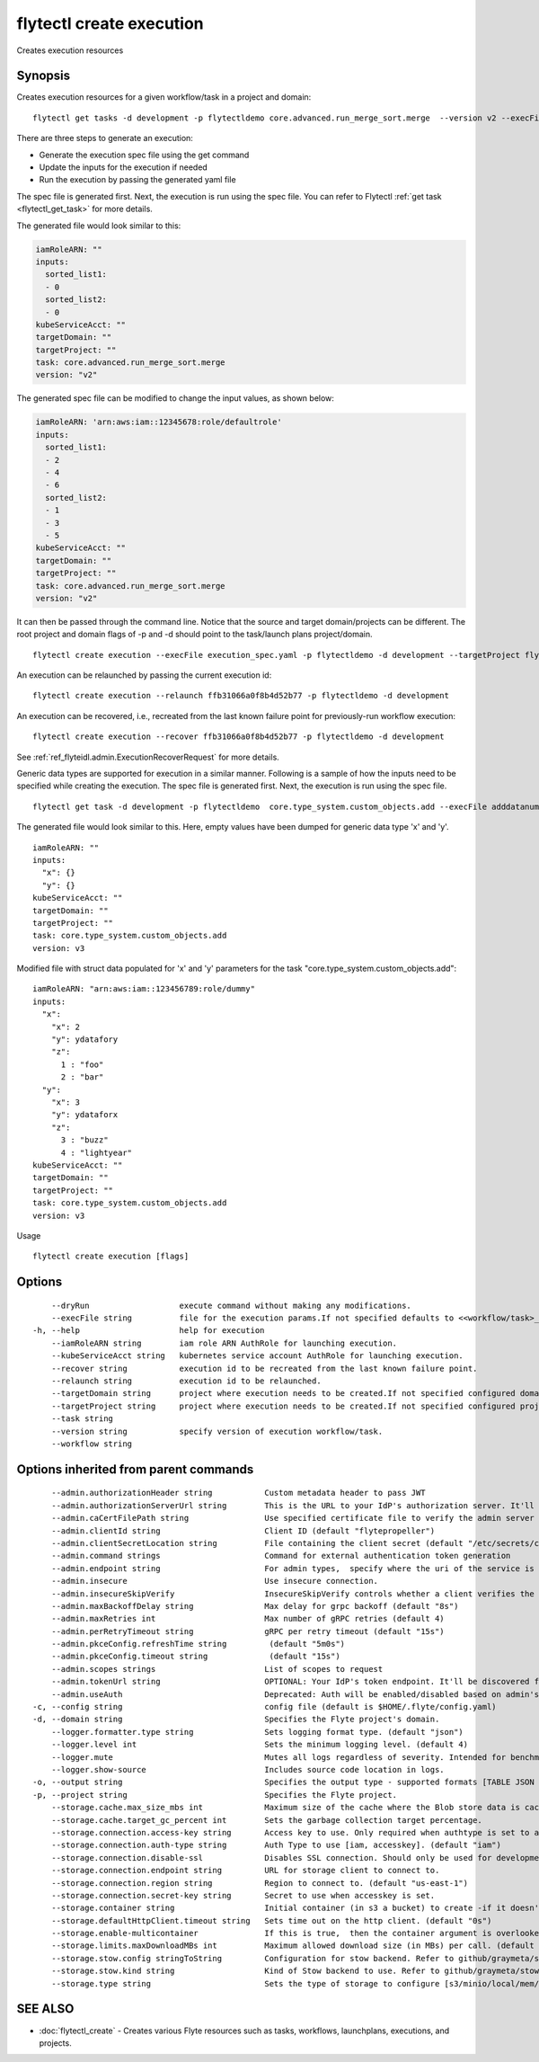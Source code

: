 .. _flytectl_create_execution:

flytectl create execution
-------------------------

Creates execution resources

Synopsis
~~~~~~~~



Creates execution resources for a given workflow/task in a project and domain:

::

 flytectl get tasks -d development -p flytectldemo core.advanced.run_merge_sort.merge  --version v2 --execFile execution_spec.yaml

There are three steps to generate an execution:

- Generate the execution spec file using the get command
- Update the inputs for the execution if needed
- Run the execution by passing the generated yaml file

The spec file is generated first. Next, the execution is run using the spec file.
You can refer to Flytectl :ref:`get task <flytectl_get_task>` for more details.

The generated file would look similar to this:

.. code-block:: yaml

	 iamRoleARN: ""
	 inputs:
	   sorted_list1:
	   - 0
	   sorted_list2:
	   - 0
	 kubeServiceAcct: ""
	 targetDomain: ""
	 targetProject: ""
	 task: core.advanced.run_merge_sort.merge
	 version: "v2"


The generated spec file can be modified to change the input values, as shown below:

.. code-block:: yaml

	 iamRoleARN: 'arn:aws:iam::12345678:role/defaultrole'
	 inputs:
	   sorted_list1:
	   - 2
	   - 4
	   - 6
	   sorted_list2:
	   - 1
	   - 3
	   - 5
	 kubeServiceAcct: ""
	 targetDomain: ""
	 targetProject: ""
	 task: core.advanced.run_merge_sort.merge
	 version: "v2"

It can then be passed through the command line.
Notice that the source and target domain/projects can be different.
The root project and domain flags of -p and -d should point to the task/launch plans project/domain.

::

 flytectl create execution --execFile execution_spec.yaml -p flytectldemo -d development --targetProject flytesnacks

An execution can be relaunched by passing the current execution id:

::

 flytectl create execution --relaunch ffb31066a0f8b4d52b77 -p flytectldemo -d development

An execution can be recovered, i.e., recreated from the last known failure point for previously-run workflow execution:

::

 flytectl create execution --recover ffb31066a0f8b4d52b77 -p flytectldemo -d development

See :ref:`ref_flyteidl.admin.ExecutionRecoverRequest` for more details.

Generic data types are supported for execution in a similar manner. Following is a sample of how the inputs need to be specified while creating the execution.
The spec file is generated first. Next, the execution is run using the spec file.

::

 flytectl get task -d development -p flytectldemo  core.type_system.custom_objects.add --execFile adddatanum.yaml

The generated file would look similar to this. Here, empty values have been dumped for generic data type 'x' and 'y'. 

::

    iamRoleARN: ""
    inputs:
      "x": {}
      "y": {}
    kubeServiceAcct: ""
    targetDomain: ""
    targetProject: ""
    task: core.type_system.custom_objects.add
    version: v3

Modified file with struct data populated for 'x' and 'y' parameters for the task "core.type_system.custom_objects.add":

::

  iamRoleARN: "arn:aws:iam::123456789:role/dummy"
  inputs:
    "x":
      "x": 2
      "y": ydatafory
      "z":
        1 : "foo"
        2 : "bar"
    "y":
      "x": 3
      "y": ydataforx
      "z":
        3 : "buzz"
        4 : "lightyear"
  kubeServiceAcct: ""
  targetDomain: ""
  targetProject: ""
  task: core.type_system.custom_objects.add
  version: v3

Usage


::

  flytectl create execution [flags]

Options
~~~~~~~

::

      --dryRun                   execute command without making any modifications.
      --execFile string          file for the execution params.If not specified defaults to <<workflow/task>_name>.execution_spec.yaml
  -h, --help                     help for execution
      --iamRoleARN string        iam role ARN AuthRole for launching execution.
      --kubeServiceAcct string   kubernetes service account AuthRole for launching execution.
      --recover string           execution id to be recreated from the last known failure point.
      --relaunch string          execution id to be relaunched.
      --targetDomain string      project where execution needs to be created.If not specified configured domain would be used.
      --targetProject string     project where execution needs to be created.If not specified configured project would be used.
      --task string              
      --version string           specify version of execution workflow/task.
      --workflow string          

Options inherited from parent commands
~~~~~~~~~~~~~~~~~~~~~~~~~~~~~~~~~~~~~~

::

      --admin.authorizationHeader string           Custom metadata header to pass JWT
      --admin.authorizationServerUrl string        This is the URL to your IdP's authorization server. It'll default to Endpoint
      --admin.caCertFilePath string                Use specified certificate file to verify the admin server peer.
      --admin.clientId string                      Client ID (default "flytepropeller")
      --admin.clientSecretLocation string          File containing the client secret (default "/etc/secrets/client_secret")
      --admin.command strings                      Command for external authentication token generation
      --admin.endpoint string                      For admin types,  specify where the uri of the service is located.
      --admin.insecure                             Use insecure connection.
      --admin.insecureSkipVerify                   InsecureSkipVerify controls whether a client verifies the server's certificate chain and host name. Caution : shouldn't be use for production usecases'
      --admin.maxBackoffDelay string               Max delay for grpc backoff (default "8s")
      --admin.maxRetries int                       Max number of gRPC retries (default 4)
      --admin.perRetryTimeout string               gRPC per retry timeout (default "15s")
      --admin.pkceConfig.refreshTime string         (default "5m0s")
      --admin.pkceConfig.timeout string             (default "15s")
      --admin.scopes strings                       List of scopes to request
      --admin.tokenUrl string                      OPTIONAL: Your IdP's token endpoint. It'll be discovered from flyte admin's OAuth Metadata endpoint if not provided.
      --admin.useAuth                              Deprecated: Auth will be enabled/disabled based on admin's dynamically discovered information.
  -c, --config string                              config file (default is $HOME/.flyte/config.yaml)
  -d, --domain string                              Specifies the Flyte project's domain.
      --logger.formatter.type string               Sets logging format type. (default "json")
      --logger.level int                           Sets the minimum logging level. (default 4)
      --logger.mute                                Mutes all logs regardless of severity. Intended for benchmarks/tests only.
      --logger.show-source                         Includes source code location in logs.
  -o, --output string                              Specifies the output type - supported formats [TABLE JSON YAML DOT DOTURL]. NOTE: dot, doturl are only supported for Workflow (default "TABLE")
  -p, --project string                             Specifies the Flyte project.
      --storage.cache.max_size_mbs int             Maximum size of the cache where the Blob store data is cached in-memory. If not specified or set to 0,  cache is not used
      --storage.cache.target_gc_percent int        Sets the garbage collection target percentage.
      --storage.connection.access-key string       Access key to use. Only required when authtype is set to accesskey.
      --storage.connection.auth-type string        Auth Type to use [iam, accesskey]. (default "iam")
      --storage.connection.disable-ssl             Disables SSL connection. Should only be used for development.
      --storage.connection.endpoint string         URL for storage client to connect to.
      --storage.connection.region string           Region to connect to. (default "us-east-1")
      --storage.connection.secret-key string       Secret to use when accesskey is set.
      --storage.container string                   Initial container (in s3 a bucket) to create -if it doesn't exist-.'
      --storage.defaultHttpClient.timeout string   Sets time out on the http client. (default "0s")
      --storage.enable-multicontainer              If this is true,  then the container argument is overlooked and redundant. This config will automatically open new connections to new containers/buckets as they are encountered
      --storage.limits.maxDownloadMBs int          Maximum allowed download size (in MBs) per call. (default 2)
      --storage.stow.config stringToString         Configuration for stow backend. Refer to github/graymeta/stow (default [])
      --storage.stow.kind string                   Kind of Stow backend to use. Refer to github/graymeta/stow
      --storage.type string                        Sets the type of storage to configure [s3/minio/local/mem/stow]. (default "s3")

SEE ALSO
~~~~~~~~

* :doc:`flytectl_create` 	 - Creates various Flyte resources such as tasks, workflows, launchplans, executions, and projects.

